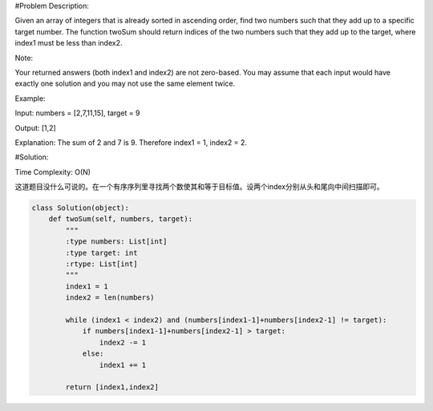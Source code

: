 #Problem Description:

Given an array of integers that is already sorted in ascending order, find two numbers such that they add up to a specific target number.
The function twoSum should return indices of the two numbers such that they add up to the target, where index1 must be less than index2.

Note:

Your returned answers (both index1 and index2) are not zero-based.
You may assume that each input would have exactly one solution and you may not use the same element twice.

Example:

Input: numbers = [2,7,11,15], target = 9

Output: [1,2]

Explanation: The sum of 2 and 7 is 9. Therefore index1 = 1, index2 = 2.


#Solution:

Time Complexity: O(N)

这道题目没什么可说的。在一个有序序列里寻找两个数使其和等于目标值。设两个index分别从头和尾向中间扫描即可。

.. code-block:: python

    class Solution(object):
        def twoSum(self, numbers, target):
            """
            :type numbers: List[int]        
            :type target: int         
            :rtype: List[int] 
            """
            index1 = 1
            index2 = len(numbers)

            while (index1 < index2) and (numbers[index1-1]+numbers[index2-1] != target):
                if numbers[index1-1]+numbers[index2-1] > target:
                    index2 -= 1
                else:
                    index1 += 1

            return [index1,index2]
